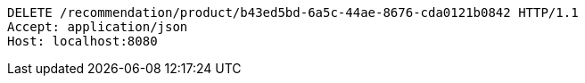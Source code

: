 [source,http,options="nowrap"]
----
DELETE /recommendation/product/b43ed5bd-6a5c-44ae-8676-cda0121b0842 HTTP/1.1
Accept: application/json
Host: localhost:8080

----